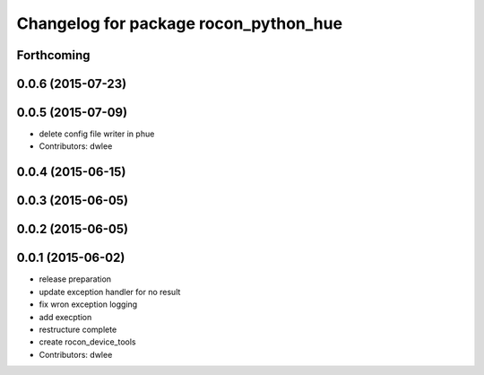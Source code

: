 ^^^^^^^^^^^^^^^^^^^^^^^^^^^^^^^^^^^^^^
Changelog for package rocon_python_hue
^^^^^^^^^^^^^^^^^^^^^^^^^^^^^^^^^^^^^^

Forthcoming
-----------

0.0.6 (2015-07-23)
------------------

0.0.5 (2015-07-09)
------------------
* delete config file writer in phue
* Contributors: dwlee

0.0.4 (2015-06-15)
------------------

0.0.3 (2015-06-05)
------------------

0.0.2 (2015-06-05)
------------------

0.0.1 (2015-06-02)
------------------
* release preparation
* update exception handler for  no result
* fix wron exception logging
* add execption
* restructure complete
* create rocon_device_tools
* Contributors: dwlee
